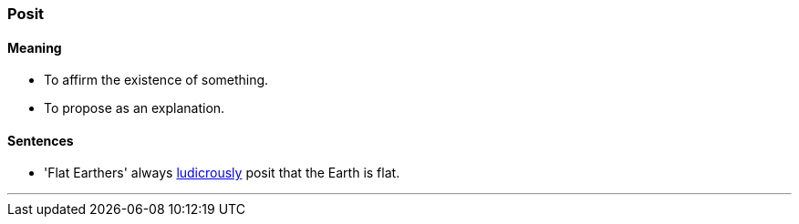=== Posit

==== Meaning

* To affirm the existence of something.
* To propose as an explanation.

==== Sentences

* 'Flat Earthers' always link:#_ludicrous[ludicrously] [.underline]#posit# that the Earth is flat.

'''
